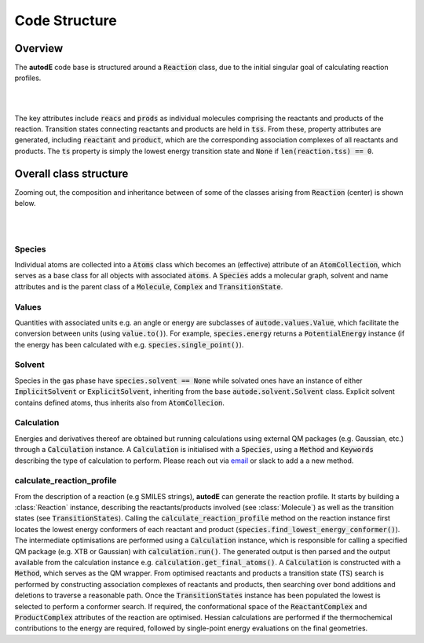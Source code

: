 **************
Code Structure
**************


Overview
########

The **autodE** code base is structured around a :code:`Reaction` class, due to
the initial singular goal of calculating reaction profiles.

.. image:: ../common/reaction_simple_uml.svg
   :target: ../_images/reaction_simple_uml.svg
   :width: 550
   :align: center

|
|

The key attributes include :code:`reacs` and :code:`prods` as individual molecules
comprising the reactants and products of the reaction. Transition states connecting
reactants and products are held in :code:`tss`. From these, property attributes are generated,
including :code:`reactant` and :code:`product`, which are the corresponding
association complexes of all reactants and products. The :code:`ts` property is
simply the lowest energy transition state and :code:`None` if
:code:`len(reaction.tss) == 0`.


Overall class structure
#######################

Zooming out, the composition and inheritance between of some of the
classes arising from :code:`Reaction` (center) is shown below.

|

.. image:: ../common/simple_uml.svg
  :target: ../_images/simple_uml.svg

|

Species
*******

Individual atoms are collected into a :code:`Atoms` class which becomes an
(effective) attribute of an :code:`AtomCollection`, which serves as a base
class for all objects with associated :code:`atoms`. A :code:`Species` adds
a molecular graph, solvent and name attributes and is the parent class of
a :code:`Molecule`, :code:`Complex` and :code:`TransitionState`.

Values
******

Quantities with associated units e.g. an angle or energy are subclasses of
:code:`autode.values.Value`, which facilitate the conversion between units
(using :code:`value.to()`). For example, :code:`species.energy` returns a
:code:`PotentialEnergy` instance (if the energy has been calculated with e.g.
:code:`species.single_point()`).


Solvent
*******

Species in the gas phase have :code:`species.solvent == None` while solvated
ones have an instance of either :code:`ImplicitSolvent` or :code:`ExplicitSolvent`,
inheriting from the base :code:`autode.solvent.Solvent` class. Explicit solvent
contains defined atoms, thus inherits also from :code:`AtomCollecion`.


Calculation
***********

Energies and derivatives thereof are obtained but running calculations using
external QM packages (e.g. Gaussian, etc.) through a :code:`Calculation` instance.
A :code:`Calculation` is initialised with a :code:`Species`, using a
:code:`Method` and :code:`Keywords` describing the type of calculation to
perform. Please reach out via `email <mailto:autodE-gh@outlook.com?subject=autodE%20EST%20method>`_ or slack to add a a new method.


calculate_reaction_profile
**************************

From the description of a reaction (e.g SMILES strings), **autodE** can generate
the reaction profile. It starts by building a :class:`Reaction` instance,
describing the reactants/products involved (see :class:`Molecule`) as well as
the transition states (see :code:`TransitionStates`). Calling the
:code:`calculate_reaction_profile` method on the reaction instance first locates
the lowest energy conformers of each reactant and product
(:code:`species.find_lowest_energy_conformer()`). The intermediate optimisations
are performed using a :code:`Calculation` instance, which is responsible for calling
a specified QM package (e.g. XTB or Gaussian) with :code:`calculation.run()`.
The generated output is then parsed and the output available from the calculation
instance e.g. :code:`calculation.get_final_atoms()`. A :code:`Calculation`
is constructed with a :code:`Method`, which serves as the QM wrapper. From
optimised reactants and products a transition state (TS) search is performed
by constructing association complexes of reactants and products, then searching
over bond additions and deletions to traverse a reasonable path. Once the
:code:`TransitionStates` instance has been populated the lowest is selected to
perform a conformer search. If required, the conformational space of the
:code:`ReactantComplex` and :code:`ProductComplex` attributes of the reaction
are optimised. Hessian calculations are performed if the thermochemical contributions
to the energy are required, followed by single-point energy evaluations on the
final geometries.
